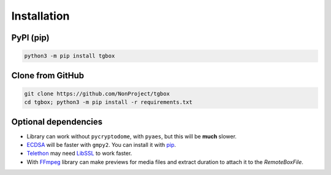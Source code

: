 Installation
============

PyPI (pip)
----------

.. code-block:: console

   python3 -m pip install tgbox


Clone from GitHub
-----------------

.. code-block:: console

   git clone https://github.com/NonProject/tgbox
   cd tgbox; python3 -m pip install -r requirements.txt

Optional dependencies
---------------------

- Library can work without ``pycryptodome``, with ``pyaes``, but this will be **much** slower.
- `ECDSA <https://github.com/tlsfuzzer/python-ecdsa>`_ will be faster with ``gmpy2``. You can install it with `pip <https://pip.pypa.io/en/stable/installation/>`_.
- `Telethon <https://github.com/LonamiWebs/Telethon>`_ may need `LibSSL <https://github.com/openssl/openssl>`_ to work faster. 
- With `FFmpeg <https://ffmpeg.org/download.html>`_ library can make previews for media files and extract duration to attach it to the *RemoteBoxFile*.
